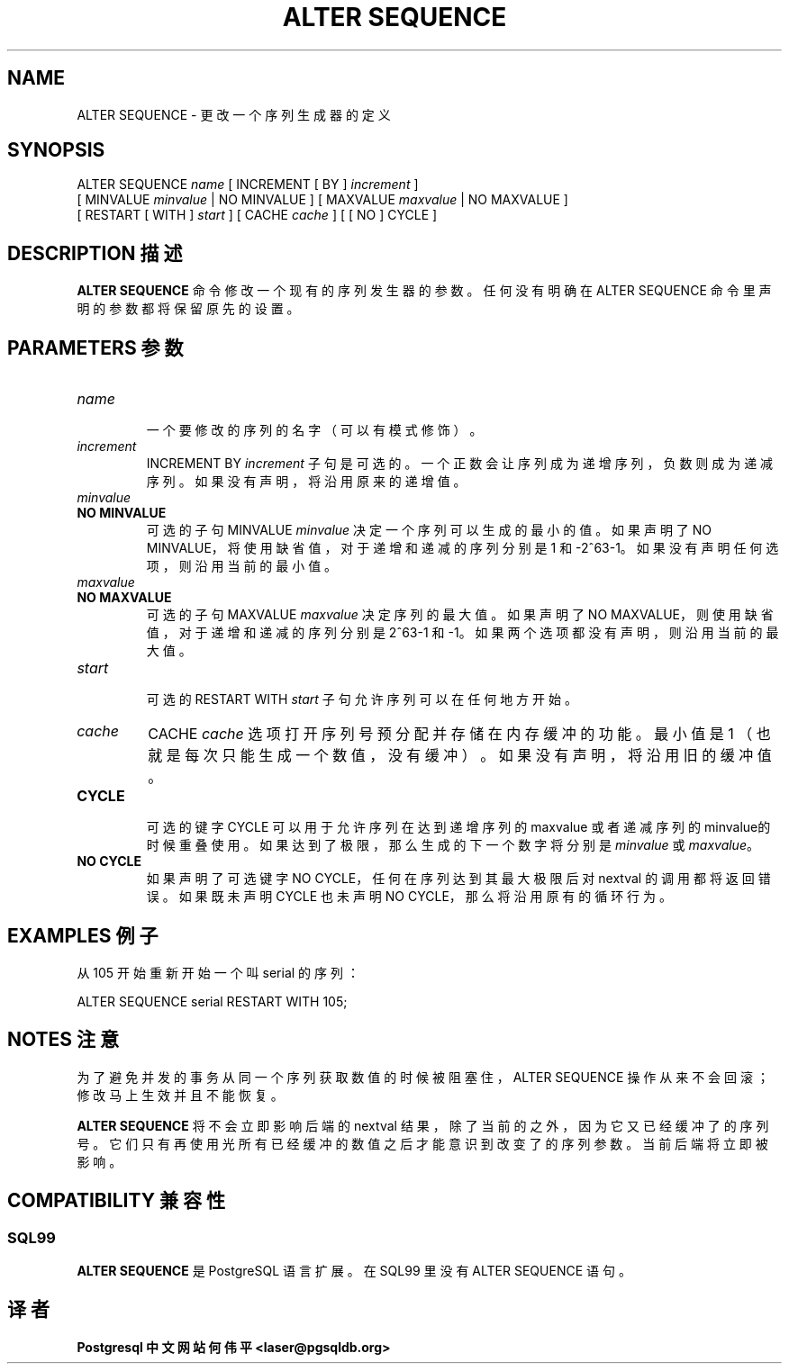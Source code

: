 .\" auto-generated by docbook2man-spec $Revision: 1.1 $
.TH "ALTER SEQUENCE" "7" "2003-11-02" "SQL - Language Statements" "SQL Commands"
.SH NAME
ALTER SEQUENCE \- 更改一个序列生成器的定义

.SH SYNOPSIS
.sp
.nf
ALTER SEQUENCE \fIname\fR [ INCREMENT [ BY ] \fIincrement\fR ]
    [ MINVALUE \fIminvalue\fR | NO MINVALUE ] [ MAXVALUE \fImaxvalue\fR | NO MAXVALUE ]
    [ RESTART [ WITH ] \fIstart\fR ] [ CACHE \fIcache\fR ] [ [ NO ] CYCLE ]
  
.sp
.fi
.SH "DESCRIPTION 描述"
.PP
\fBALTER SEQUENCE\fR 命令修改一个现有的序列发生器的参数。 任何没有明确在 ALTER SEQUENCE 命令里声明的参数都将保留原先的设置。
.SH "PARAMETERS 参数"
.PP
.TP
\fB\fIname\fB\fR
 一个要修改的序列的名字（可以有模式修饰）。
.TP
\fB\fIincrement\fB\fR
INCREMENT BY \fIincrement\fR 子句是可选的。一个正数会让序列成为递增序列，负数则成为递减序列。 如果没有声明，将沿用原来的递增值。
.TP
\fB\fIminvalue\fB\fR
.TP
\fBNO MINVALUE\fR
 可选的子句 MINVALUE \fIminvalue\fR  决定一个序列可以生成的最小的值。如果声明了 NO MINVALUE，将使用缺省值， 对于递增和递减的序列分别是 1 和 -2^63-1。如果没有声明任何选项，则沿用当前的最小值。
.TP
\fB\fImaxvalue\fB\fR
.TP
\fBNO MAXVALUE\fR
 可选的子句 MAXVALUE \fImaxvalue\fR 决定序列的最大值。如果声明了 NO MAXVALUE，则使用缺省值，对于递增和递减的序列分别是 2^63-1 和 -1。如果两个选项都没有声明， 则沿用当前的最大值。
.TP
\fB\fIstart\fB\fR
 可选的 RESTART WITH \fIstart\fR 子句允许序列可以在任何地方开始。
.TP
\fB\fIcache\fB\fR
CACHE \fIcache\fR 选项打开序列号预分配并存储在内存缓冲的功能。最小值是 1 （也就是每次只能生成一个数值，没有缓冲）。 如果没有声明，将沿用旧的缓冲值。
.TP
\fBCYCLE\fR
 可选的键字 CYCLE 可以用于允许序列在达到递增序列的 maxvalue 或者递减序列的 minvalue的时候重叠使用。 如果达到了极限，那么生成的下一个数字将分别是
\fIminvalue\fR 或
\fImaxvalue\fR。
.TP
\fBNO CYCLE\fR
 如果声明了可选键字 NO CYCLE，任何在序列达到其最大极限后对 nextval 的调用都将返回错误。 如果既未声明 CYCLE 也未声明 NO CYCLE， 那么将沿用原有的循环行为。
.PP
.SH "EXAMPLES 例子"
.PP
 从 105 开始重新开始一个叫 serial 的序列：
.sp
.nf
ALTER SEQUENCE serial RESTART WITH 105;
.sp
.fi
.SH "NOTES 注意"
.PP
 为了避免并发的事务从同一个序列获取数值的时候被阻塞住，ALTER SEQUENCE 操作从来不会回滚； 修改马上生效并且不能恢复。
.PP
\fBALTER SEQUENCE\fR 将不会立即影响后端的 nextval 结果，除了当前的之外， 因为它又已经缓冲了的序列号。它们只有再使用光所有已经缓冲的数值之后才能意识到改变了的序列参数。当前后端将立即被影响。
.SH "COMPATIBILITY  兼容性"
.SS "SQL99"
.PP
\fBALTER SEQUENCE\fR 是 PostgreSQL  语言扩展。在 SQL99 里没有 ALTER SEQUENCE 语句。
.SH "译者"
.B Postgresql 中文网站
.B 何伟平 <laser@pgsqldb.org>
